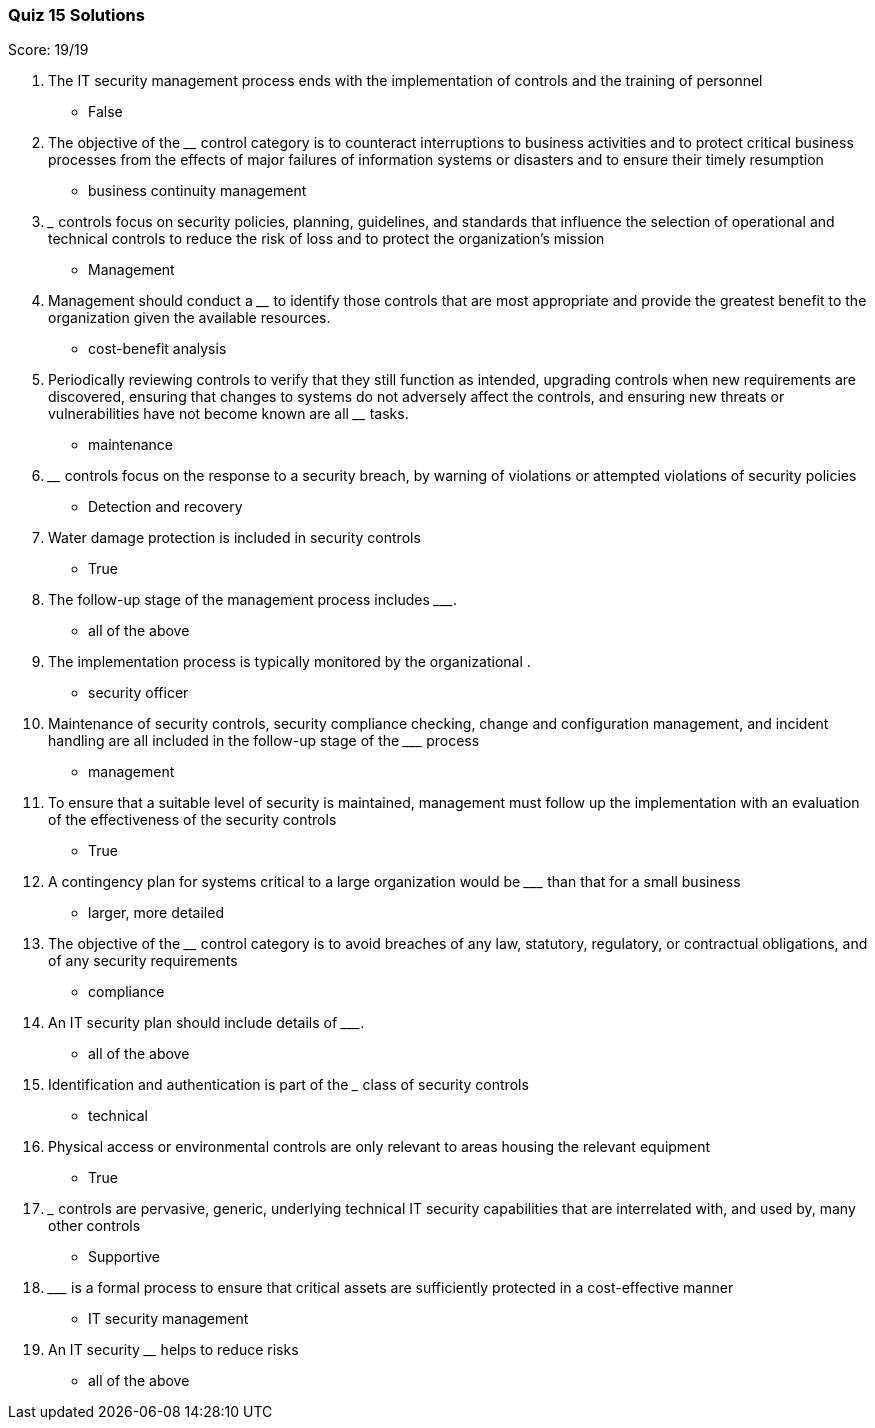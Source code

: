 === Quiz 15 Solutions

Score: 19/19

1. The IT security management process ends with the implementation of controls and the training of personnel
** False
2. The objective of the ________ control category is to counteract interruptions to business activities and to protect critical business processes from the effects of major failures of information systems or disasters and to ensure their timely resumption
** business continuity management
3. _______ controls focus on security policies, planning, guidelines, and standards that influence the selection of operational and technical controls to reduce the risk of loss and to protect the organization’s mission
** Management
4. Management should conduct a ________ to identify those controls that are most appropriate and provide the greatest benefit to the organization given the available resources.
** cost-benefit analysis
5. Periodically reviewing controls to verify that they still function as intended, upgrading controls when new requirements are discovered, ensuring that changes to systems do not adversely affect the controls, and ensuring new threats or vulnerabilities have not become known are all ________ tasks.
** maintenance
6. ________ controls focus on the response to a security breach, by warning of violations or attempted violations of security policies
** Detection and recovery
7. Water damage protection is included in security controls
** 	True
8. The follow-up stage of the management process includes _________.
** all of the above
9. The implementation process is typically monitored by the organizational ______.
** security officer
10. Maintenance of security controls, security compliance checking, change and configuration management, and incident handling are all included in the follow-up stage of the _________ process
** management
11. To ensure that a suitable level of security is maintained, management must follow up the implementation with an evaluation of the effectiveness of the security controls
** True
12. A contingency plan for systems critical to a large organization would be _________ than that for a small business
** larger, more detailed
13. The objective of the ________ control category is to avoid breaches of any law, statutory, regulatory, or contractual obligations, and of any security requirements
** compliance
14. An IT security plan should include details of _________.
** all of the above
15. Identification and authentication is part of the _______ class of security controls
** technical
16. Physical access or environmental controls are only relevant to areas housing the relevant equipment
** True
17. _______ controls are pervasive, generic, underlying technical IT security capabilities that are interrelated with, and used by, many other controls
** Supportive
18. _________ is a formal process to ensure that critical assets are sufficiently protected in a cost-effective manner
** IT security management
19. An IT security ________ helps to reduce risks
** all of the above
